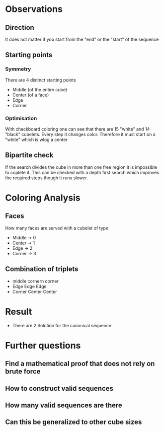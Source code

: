 [[./screen.png]]

* Observations
** Direction
It does not matter if you start from the "end" or the "start" of the sequence
** Starting points
*** Symmetry
There are 4 distinct starting points
- Middle (of the entire cube)
- Center (of a face)
- Edge
- Corner
*** Optimisation
With checkboard coloring one can see that there are
15 "white" and 14 "black" cubelets. Every step it changes color.
Therefore it must start on a "white" which is wlog a center

** Bipartite check
If the search divides the cube in more than one free region it is impossible to coplete it.
This can be checked with a depth first search which improves the required steps though it runs slower.

* Coloring Analysis
** Faces
How many faces are served with a cubelet of type
- Middle -> 0
- Center -> 1
- Edge -> 2
- Corner -> 3
** Combination of triplets
- middle cornern corner
- Edge Edge Edge
- Corner Center Center

* Result
- There are 2 Solution for the canonical sequence

* Further questions
** Find a mathematical proof that does not rely on brute force
** How to construct valid sequences
** How many valid sequences are there
** Can this be generalized to other cube sizes
